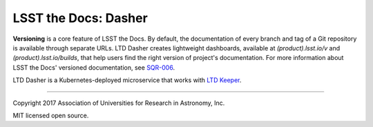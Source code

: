 #####################
LSST the Docs: Dasher
#####################

**Versioning** is a core feature of LSST the Docs.
By default, the documentation of every branch and tag of a Git repository is available through separate URLs.
LTD Dasher creates lightweight dashboards, available at `(product).lsst.io/v` and `(product).lsst.io/builds`, that help users find the right version of project's documentation.
For more information about LSST the Docs' versioned documentation, see `SQR-006`_.

LTD Dasher is a Kubernetes-deployed microservice that works with `LTD Keeper`_.

****

Copyright 2017 Association of Universities for Research in Astronomy, Inc.

MIT licensed open source.

.. _LTD Keeper: https://ltd-keeper.lsst.io
.. _SQR-006: https://sqr-006.lsst.io/#versioned-documentation-urls
